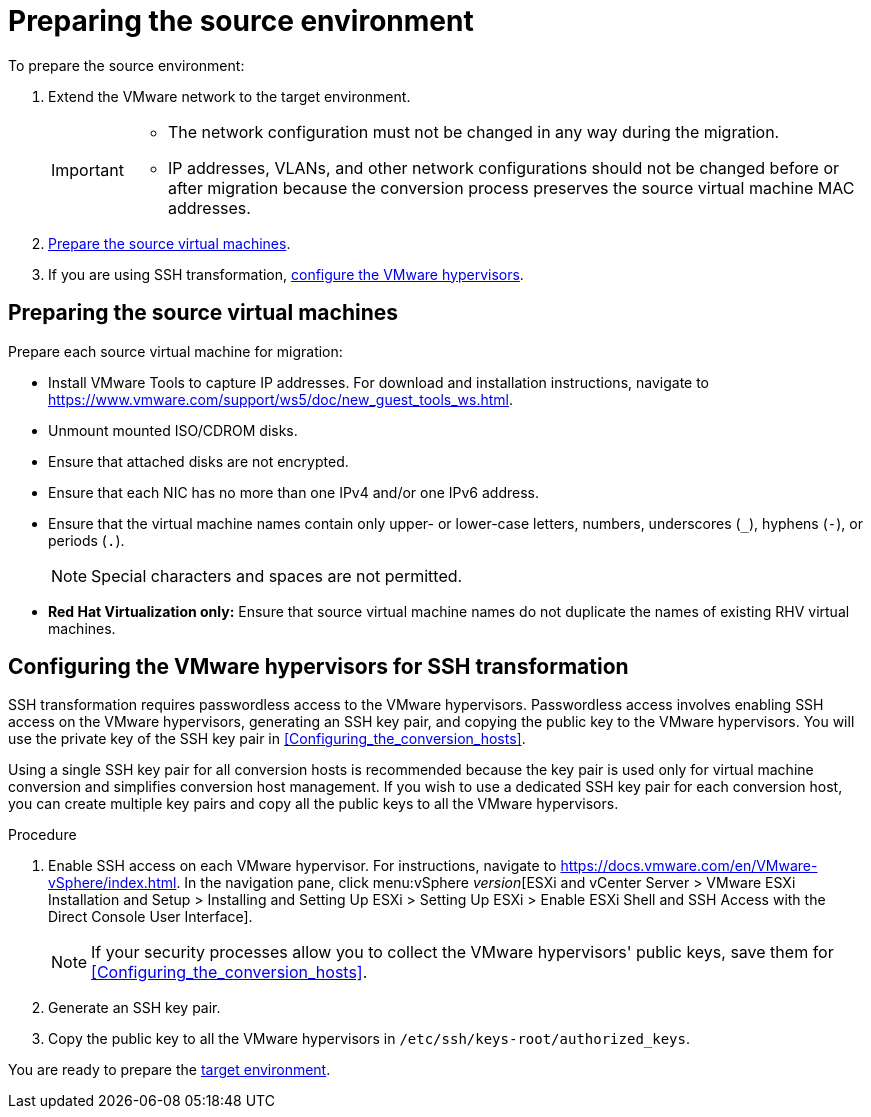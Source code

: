 // Module included in the following assemblies:
// assembly_Preparing_the_environment_for_migration.adoc
[id="Preparing_the_vmware_source_environment"]
= Preparing the source environment

To prepare the source environment:

. Extend the VMware network to the target environment.
+
[IMPORTANT]
====
* The network configuration must not be changed in any way during the migration.
* IP addresses, VLANs, and other network configurations should not be changed before or after migration because the conversion process preserves the source virtual machine MAC addresses.
====

. xref:Preparing_the_source_virtual_machines[Prepare the source virtual machines].
. If you are using SSH transformation, xref:Configuring_the_vmware_hypervisors_for_ssh_transformation[configure the VMware hypervisors].

[id="Preparing_the_source_virtual_machines"]
== Preparing the source virtual machines

Prepare each source virtual machine for migration:

* Install VMware Tools to capture IP addresses. For download and installation instructions, navigate to link:https://www.vmware.com/support/ws5/doc/new_guest_tools_ws.html[].
* Unmount mounted ISO/CDROM disks.
* Ensure that attached disks are not encrypted.
* Ensure that each NIC has no more than one IPv4 and/or one IPv6 address.
* Ensure that the virtual machine names contain only upper- or lower-case letters, numbers, underscores (`_`), hyphens (`-`), or periods (`.`).
+
[NOTE]
====
Special characters and spaces are not permitted.
====
* *Red Hat Virtualization only:* Ensure that source virtual machine names do not duplicate the names of existing RHV virtual machines.

[id="Configuring_the_vmware_hypervisors_for_ssh_transformation"]
== Configuring the VMware hypervisors for SSH transformation

SSH transformation requires passwordless access to the VMware hypervisors. Passwordless access involves enabling SSH access on the VMware hypervisors, generating an SSH key pair, and copying the public key to the VMware hypervisors. You will use the private key of the SSH key pair in xref:Configuring_the_conversion_hosts[].

Using a single SSH key pair for all conversion hosts is recommended because the key pair is used only for virtual machine conversion and simplifies conversion host management. If you wish to use a dedicated SSH key pair for each conversion host, you can create multiple key pairs and copy all the public keys to all the VMware hypervisors.

.Procedure

. Enable SSH access on each VMware hypervisor. For instructions, navigate to link:https://docs.vmware.com/en/VMware-vSphere/index.html[]. In the navigation pane, click menu:vSphere _version_[ESXi and vCenter Server > VMware ESXi Installation and Setup > Installing and Setting Up ESXi > Setting Up ESXi > Enable ESXi Shell and SSH Access with the Direct Console User Interface].
+
[NOTE]
====
If your security processes allow you to collect the VMware hypervisors' public keys, save them for xref:Configuring_the_conversion_hosts[].
====

. Generate an SSH key pair.
. Copy the public key to all the VMware hypervisors in `/etc/ssh/keys-root/authorized_keys`.

You are ready to prepare the xref:Preparing_the_target_environment[target environment].

